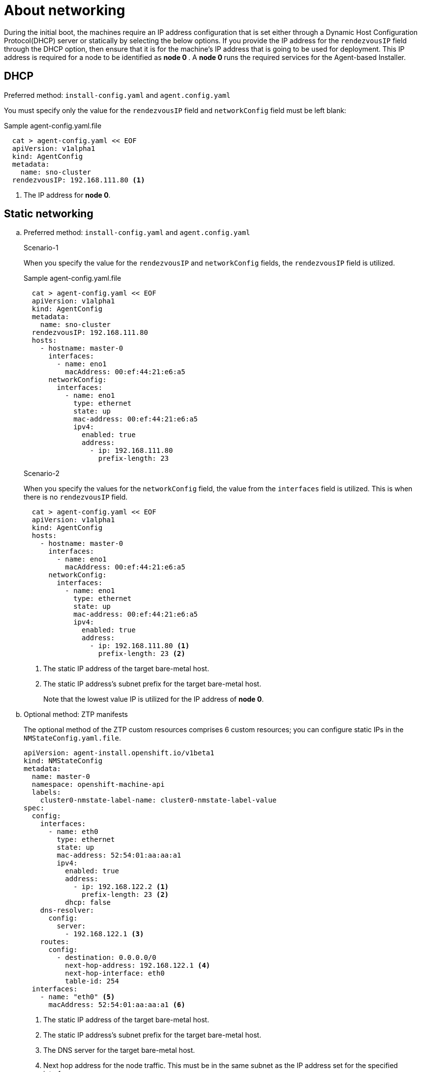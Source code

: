 // Module included in the following assemblies:
//
// * installing/installing-with-agent-based-installer/preparing-to-install-with-agent-based-installer.adoc

:_content-type: CONCEPT
[id="agent-install-networking_{context}"]
= About networking

During the initial boot, the machines require an IP address configuration that is set either through a Dynamic Host Configuration Protocol(DHCP) server or statically by
selecting the below options. If you provide the IP address for the `rendezvousIP` field through the DHCP option, then ensure that it is for the machine's IP address that is going to be used for deployment.
This IP address is required for a node to be identified as ** node 0 **. A ** node 0 ** runs the required services for the Agent-based Installer.

== DHCP

.Preferred method: `install-config.yaml` and `agent.config.yaml`

You must specify only the value for the `rendezvousIP` field and `networkConfig` field must be left blank:

.Sample agent-config.yaml.file

[source,yaml]
----
  cat > agent-config.yaml << EOF
  apiVersion: v1alpha1
  kind: AgentConfig
  metadata:
    name: sno-cluster
  rendezvousIP: 192.168.111.80 <1>
----
<1> The IP address for ** node 0**.

== Static networking

.. Preferred method: `install-config.yaml` and `agent.config.yaml`
+
.Scenario-1

When you specify the value for the `rendezvousIP` and `networkConfig` fields, the `rendezvousIP` field is utilized.

+
.Sample agent-config.yaml.file
+
[source,yaml]
----
  cat > agent-config.yaml << EOF
  apiVersion: v1alpha1
  kind: AgentConfig
  metadata:
    name: sno-cluster
  rendezvousIP: 192.168.111.80
  hosts:
    - hostname: master-0
      interfaces:
        - name: eno1
          macAddress: 00:ef:44:21:e6:a5
      networkConfig:
        interfaces:
          - name: eno1
            type: ethernet
            state: up
            mac-address: 00:ef:44:21:e6:a5
            ipv4:
              enabled: true
              address:
                - ip: 192.168.111.80
                  prefix-length: 23
----

+
.Scenario-2
When you specify the values for the `networkConfig` field, the value from the `interfaces` field is utilized. This is when there is no `rendezvousIP` field.
+
[source,yaml]
----
  cat > agent-config.yaml << EOF
  apiVersion: v1alpha1
  kind: AgentConfig
  hosts:
    - hostname: master-0
      interfaces:
        - name: eno1
          macAddress: 00:ef:44:21:e6:a5
      networkConfig:
        interfaces:
          - name: eno1
            type: ethernet
            state: up
            mac-address: 00:ef:44:21:e6:a5
            ipv4:
              enabled: true
              address:
                - ip: 192.168.111.80 <1>
                  prefix-length: 23 <2>
----
<1> The static IP address of the target bare-metal host.
<2> The static IP address’s subnet prefix for the target bare-metal host.
+
Note that the lowest value IP is utilized for the IP address of ** node 0**.

+
.. Optional method: ZTP manifests

+
The optional method of the ZTP custom resources comprises 6 custom resources; you can configure static IPs in the `NMStateConfig.yaml.file`.

+
[source,yaml]
----
apiVersion: agent-install.openshift.io/v1beta1
kind: NMStateConfig
metadata:
  name: master-0
  namespace: openshift-machine-api
  labels:
    cluster0-nmstate-label-name: cluster0-nmstate-label-value
spec:
  config:
    interfaces:
      - name: eth0
        type: ethernet
        state: up
        mac-address: 52:54:01:aa:aa:a1
        ipv4:
          enabled: true
          address:
            - ip: 192.168.122.2 <1>
              prefix-length: 23 <2>
          dhcp: false
    dns-resolver:
      config:
        server:
          - 192.168.122.1 <3>
    routes:
      config:
        - destination: 0.0.0.0/0
          next-hop-address: 192.168.122.1 <4>
          next-hop-interface: eth0
          table-id: 254
  interfaces:
    - name: "eth0" <5>
      macAddress: 52:54:01:aa:aa:a1 <6>
----
<1> The static IP address of the target bare-metal host.
<2> The static IP address’s subnet prefix for the target bare-metal host.
<3> The DNS server for the target bare-metal host.
<4> Next hop address for the node traffic. This must be in the same subnet as the IP address set for the specified interface.
<5> The `interfaces` field must have the same name.
<6> The mac address of the interface.
+
Note that the lowest value IP is utilized for the IP address of ** node 0**.
